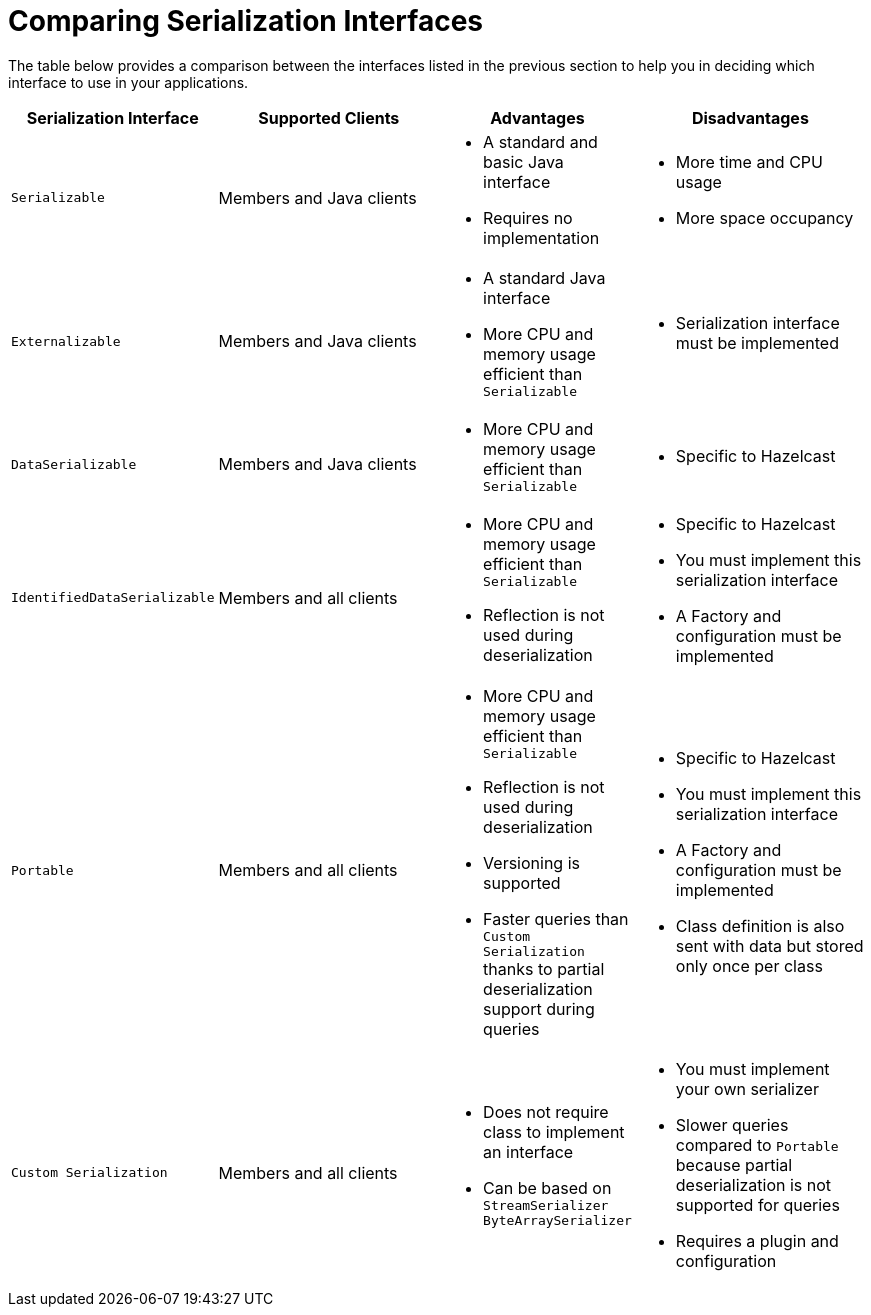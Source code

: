 = Comparing Serialization Interfaces

The table below provides a comparison between the interfaces listed in the previous section
to help you in deciding which interface to use in your applications.

[cols="3m,4a,3a,4a"]
|===
| Serialization Interface| Supported Clients|Advantages| Disadvantages

| Serializable
| Members and Java clients
| * A standard and basic Java interface

* Requires no implementation
| * More time and CPU usage

* More space occupancy

| Externalizable
| Members and Java clients
| * A standard Java interface

* More CPU and memory usage efficient than `Serializable`
| * Serialization interface must be implemented

| DataSerializable
| Members and Java clients
| * More CPU and memory usage efficient than `Serializable`
| * Specific to Hazelcast

| IdentifiedDataSerializable
| Members and all clients
| * More CPU and memory usage efficient than `Serializable`

* Reflection is not used during deserialization

| * Specific to Hazelcast

* You must implement this serialization interface

* A Factory and configuration must be implemented

| Portable
| Members and all clients
| * More CPU and memory usage efficient than `Serializable`

* Reflection is not used during deserialization

* Versioning is supported

* Faster queries than `Custom Serialization` thanks to partial deserialization support during queries

| * Specific to Hazelcast

* You must implement this serialization interface

* A Factory and configuration must be implemented

* Class definition is also sent with data but stored only once per class

| Custom Serialization
|Members and all clients
| * Does not require class to implement an interface

* Can be based on `StreamSerializer` `ByteArraySerializer`

|* You must implement your own serializer

* Slower queries compared to `Portable` because partial deserialization is not supported for queries

* Requires a plugin and configuration
|===